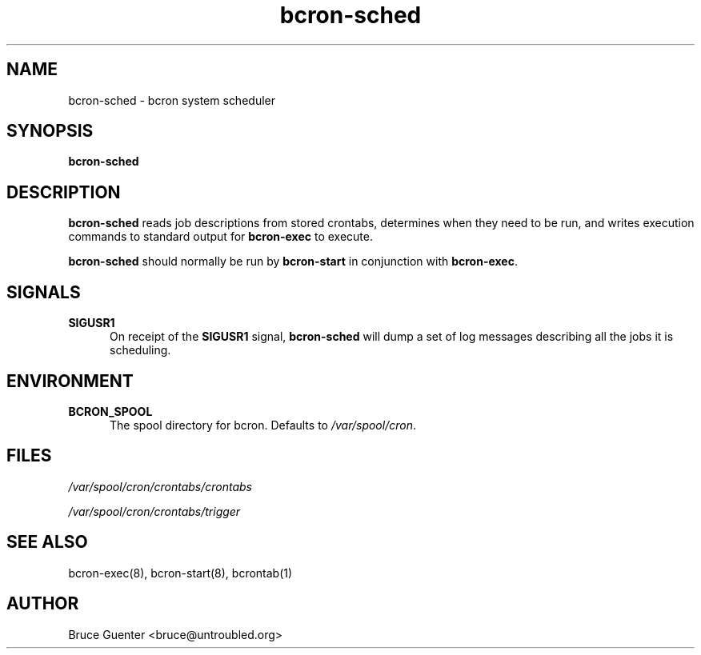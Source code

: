 .TH bcron-sched 8
.SH NAME
bcron-sched \- bcron system scheduler
.SH SYNOPSIS
.B bcron-sched
.SH DESCRIPTION
.B bcron-sched
reads job descriptions from stored crontabs, determines when they need
to be run, and writes execution commands to standard output for
.B bcron-exec
to execute.
.P
.B bcron-sched
should normally be run by
.B bcron-start
in conjunction with
.BR bcron-exec .
.SH SIGNALS
.TP 5
.B SIGUSR1
On receipt of the
.B SIGUSR1
signal,
.B bcron-sched
will dump a set of log messages describing all the jobs it is scheduling.
.SH ENVIRONMENT
.TP 5
.B BCRON_SPOOL
The spool directory for bcron.  Defaults to
.IR /var/spool/cron .
.SH FILES
.I /var/spool/cron/crontabs/crontabs

.I /var/spool/cron/crontabs/trigger
.SH SEE ALSO
bcron-exec(8), bcron-start(8), bcrontab(1)
.SH AUTHOR
Bruce Guenter <bruce@untroubled.org>
